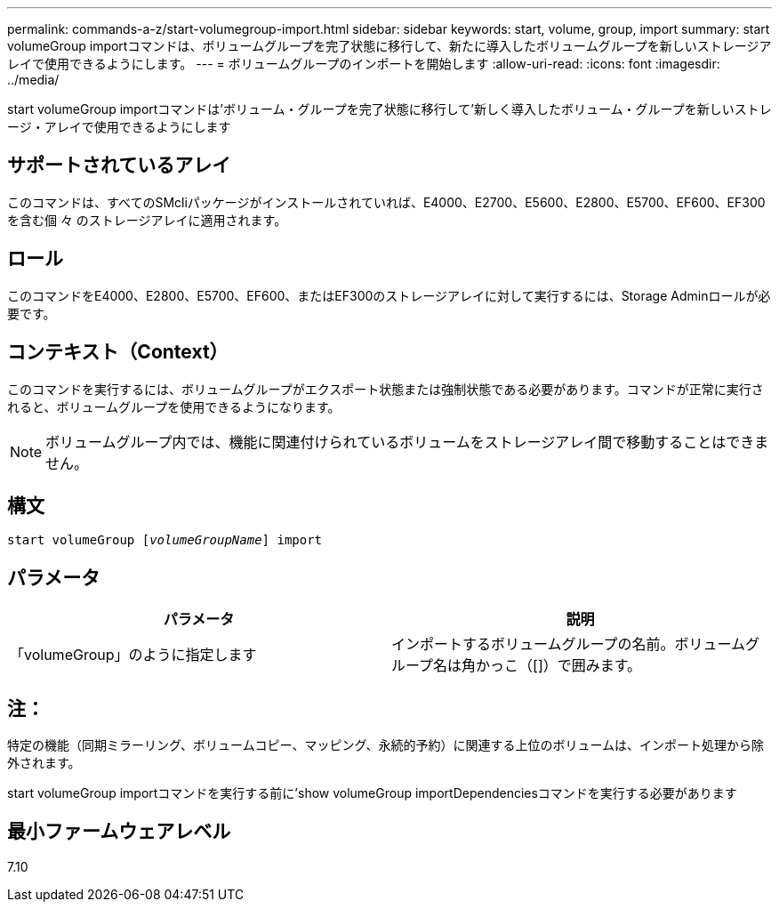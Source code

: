 ---
permalink: commands-a-z/start-volumegroup-import.html 
sidebar: sidebar 
keywords: start, volume, group, import 
summary: start volumeGroup importコマンドは、ボリュームグループを完了状態に移行して、新たに導入したボリュームグループを新しいストレージアレイで使用できるようにします。 
---
= ボリュームグループのインポートを開始します
:allow-uri-read: 
:icons: font
:imagesdir: ../media/


[role="lead"]
start volumeGroup importコマンドは'ボリューム・グループを完了状態に移行して'新しく導入したボリューム・グループを新しいストレージ・アレイで使用できるようにします



== サポートされているアレイ

このコマンドは、すべてのSMcliパッケージがインストールされていれば、E4000、E2700、E5600、E2800、E5700、EF600、EF300を含む個 々 のストレージアレイに適用されます。



== ロール

このコマンドをE4000、E2800、E5700、EF600、またはEF300のストレージアレイに対して実行するには、Storage Adminロールが必要です。



== コンテキスト（Context）

このコマンドを実行するには、ボリュームグループがエクスポート状態または強制状態である必要があります。コマンドが正常に実行されると、ボリュームグループを使用できるようになります。

[NOTE]
====
ボリュームグループ内では、機能に関連付けられているボリュームをストレージアレイ間で移動することはできません。

====


== 構文

[source, cli, subs="+macros"]
----
pass:quotes[start volumeGroup [_volumeGroupName_]] import
----


== パラメータ

[cols="2*"]
|===
| パラメータ | 説明 


 a| 
「volumeGroup」のように指定します
 a| 
インポートするボリュームグループの名前。ボリュームグループ名は角かっこ（[]）で囲みます。

|===


== 注：

特定の機能（同期ミラーリング、ボリュームコピー、マッピング、永続的予約）に関連する上位のボリュームは、インポート処理から除外されます。

start volumeGroup importコマンドを実行する前に'show volumeGroup importDependenciesコマンドを実行する必要があります



== 最小ファームウェアレベル

7.10
